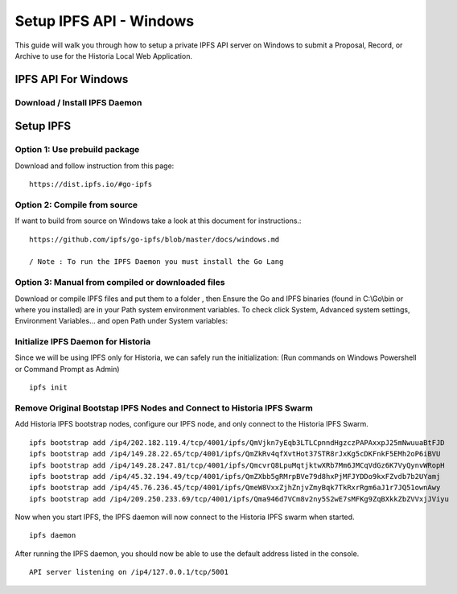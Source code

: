 .. meta::
   :description: This guide describes how to set up IPFS API server on Windows to use the Historia Local Web Application
   :keywords: historia, guide, masternodes, IPFS
 
.. _ipfs-setup:

========================
Setup IPFS API - Windows
========================

This guide will walk you through how to setup a private IPFS API server on Windows to submit a Proposal, Record, or Archive to use for the Historia Local Web Application.

IPFS API For Windows
=============================

Download / Install IPFS Daemon
------------------------------

Setup IPFS
================
Option 1: Use prebuild package
-----------------
Download and follow instruction from this page: ::

   https://dist.ipfs.io/#go-ipfs



Option 2: Compile from source
-----------------
If want to build from source on Windows take a look at this document for instructions.::

   https://github.com/ipfs/go-ipfs/blob/master/docs/windows.md
   
   / Note : To run the IPFS Daemon you must install the Go Lang


Option 3: Manual from compiled or downloaded files
-----------------
Download or compile IPFS files and put them to a folder , then Ensure the Go and IPFS binaries (found in C:\\Go\\bin or where you installed) are in your Path system environment variables. To check click System, Advanced system settings, Environment Variables... and open Path under System variables:

.. figure:: /masternodes/img/ipfs-folder.png

.. figure:: /masternodes/img/system-variables.png


Initialize IPFS Daemon for Historia
-----------------
Since we will be using IPFS only for Historia, we can safely run the initialization: 
(Run commands on Windows Powershell or Command Prompt as Admin) ::

   ipfs init

Remove Original Bootstap IPFS Nodes and Connect to Historia IPFS Swarm
-----------------
Add Historia IPFS bootstrap nodes, configure our IPFS node, and only connect to the Historia IPFS Swarm.  ::

   ipfs bootstrap add /ip4/202.182.119.4/tcp/4001/ipfs/QmVjkn7yEqb3LTLCpnndHgzczPAPAxxpJ25mNwuuaBtFJD
   ipfs bootstrap add /ip4/149.28.22.65/tcp/4001/ipfs/QmZkRv4qfXvtHot37STR8rJxKg5cDKFnkF5EMh2oP6iBVU
   ipfs bootstrap add /ip4/149.28.247.81/tcp/4001/ipfs/QmcvrQ8LpuMqtjktwXRb7Mm6JMCqVdGz6K7VyQynvWRopH
   ipfs bootstrap add /ip4/45.32.194.49/tcp/4001/ipfs/QmZXbb5gRMrpBVe79d8hxPjMFJYDDo9kxFZvdb7b2UYamj
   ipfs bootstrap add /ip4/45.76.236.45/tcp/4001/ipfs/QmeW8VxxZjhZnjvZmyBqk7TkRxrRgm6aJ1r7JQ51ownAwy
   ipfs bootstrap add /ip4/209.250.233.69/tcp/4001/ipfs/Qma946d7VCm8v2ny5S2wE7sMFKg9ZqBXkkZbZVVxjJViyu


Now when you start IPFS, the IPFS daemon will now connect to the Historia IPFS swarm when started. ::

  ipfs daemon

After running the IPFS daemon, you should now be able to use the default address listed in the console. ::

  API server listening on /ip4/127.0.0.1/tcp/5001
